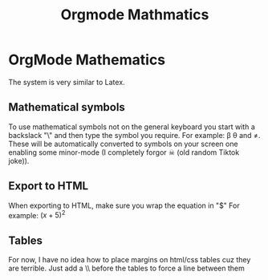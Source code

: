 :PROPERTIES:
:ID:       9d908aa4-c486-4793-b4d4-78c9a3a6ca08
:END:
#+title: Orgmode Mathmatics

* OrgMode Mathematics
The system is very similar to Latex.
** Mathematical symbols
To use mathematical symbols not on the general keyboard you start with a backslack "\" and then type the symbol you require.
For example: \beta \theta and \neq. These will be automatically converted to symbols on your screen one enabling some minor-mode (I completely forgor ☠ (old random Tiktok joke)).

** Export to HTML
When exporting to HTML, make sure you wrap the equation in "$"
For example:  $(x+5)^2$
** Tables
For now, I have no idea how to place margins on html/css tables cuz they are terrible.
Just add a \\ before the tables to force a line between them
